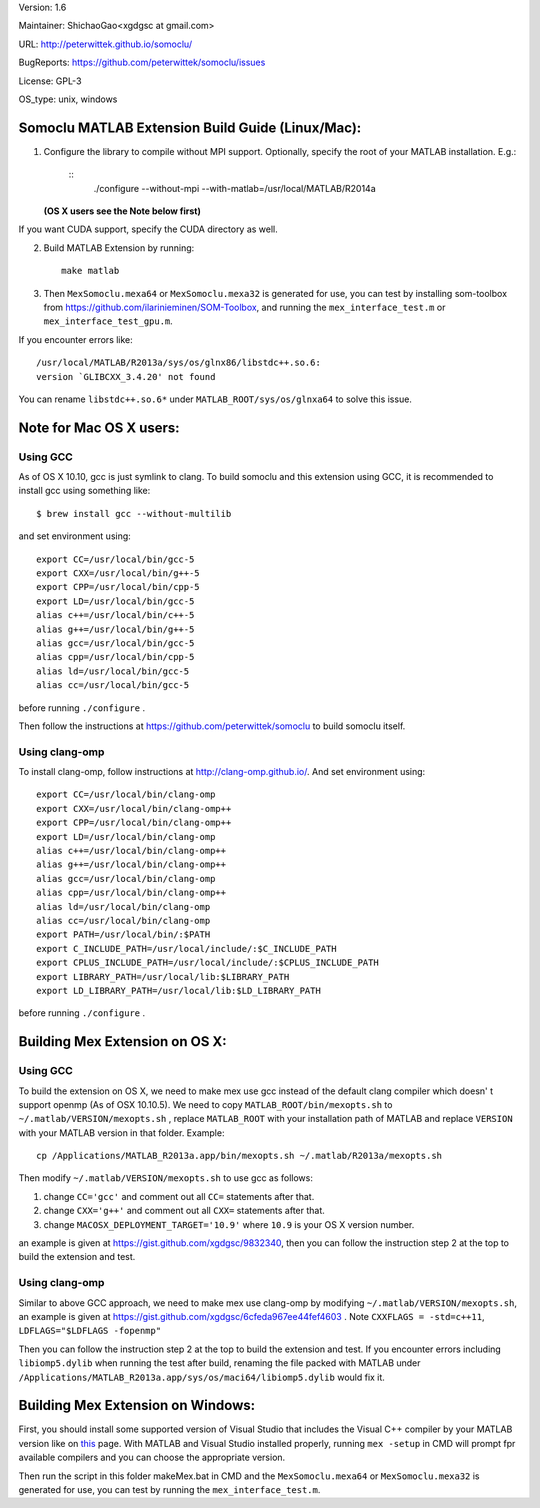 Version: 1.6

Maintainer: ShichaoGao<xgdgsc at gmail.com>

URL: http://peterwittek.github.io/somoclu/

BugReports: https://github.com/peterwittek/somoclu/issues

License: GPL-3

OS_type: unix, windows

Somoclu MATLAB Extension Build Guide (Linux/Mac):
=============================================

1. Configure the library to compile without MPI support. Optionally, specify the root of your MATLAB installation. E.g.:

    ::
        ./configure --without-mpi --with-matlab=/usr/local/MATLAB/R2014a

   **(OS X users see the Note below first)**

If you want CUDA support, specify the CUDA directory as well.

2. Build MATLAB Extension by running:
   ::
      make matlab

3. Then ``MexSomoclu.mexa64`` or ``MexSomoclu.mexa32`` is generated for use, you can test by installing som-toolbox from https://github.com/ilarinieminen/SOM-Toolbox, and running the ``mex_interface_test.m`` or ``mex_interface_test_gpu.m``.

If you encounter errors like:
::
  /usr/local/MATLAB/R2013a/sys/os/glnx86/libstdc++.so.6:
  version `GLIBCXX_3.4.20' not found
  
You can rename ``libstdc++.so.6*`` under ``MATLAB_ROOT/sys/os/glnxa64`` to solve this issue.

Note for Mac OS X users:
================================
Using GCC
---------------
As of OS X 10.10, gcc is just symlink to clang. To build somoclu and this extension using GCC, it is recommended to install gcc using something like:
::
   $ brew install gcc --without-multilib

and set environment using:
::
    export CC=/usr/local/bin/gcc-5
    export CXX=/usr/local/bin/g++-5
    export CPP=/usr/local/bin/cpp-5
    export LD=/usr/local/bin/gcc-5
    alias c++=/usr/local/bin/c++-5
    alias g++=/usr/local/bin/g++-5
    alias gcc=/usr/local/bin/gcc-5
    alias cpp=/usr/local/bin/cpp-5
    alias ld=/usr/local/bin/gcc-5
    alias cc=/usr/local/bin/gcc-5
    
before running ``./configure`` .

Then follow the instructions at https://github.com/peterwittek/somoclu to build somoclu itself.


Using clang-omp
---------------
To install clang-omp, follow instructions at http://clang-omp.github.io/. And set environment using:
::
    export CC=/usr/local/bin/clang-omp
    export CXX=/usr/local/bin/clang-omp++
    export CPP=/usr/local/bin/clang-omp++
    export LD=/usr/local/bin/clang-omp
    alias c++=/usr/local/bin/clang-omp++
    alias g++=/usr/local/bin/clang-omp++
    alias gcc=/usr/local/bin/clang-omp
    alias cpp=/usr/local/bin/clang-omp++
    alias ld=/usr/local/bin/clang-omp
    alias cc=/usr/local/bin/clang-omp
    export PATH=/usr/local/bin/:$PATH
    export C_INCLUDE_PATH=/usr/local/include/:$C_INCLUDE_PATH
    export CPLUS_INCLUDE_PATH=/usr/local/include/:$CPLUS_INCLUDE_PATH
    export LIBRARY_PATH=/usr/local/lib:$LIBRARY_PATH
    export LD_LIBRARY_PATH=/usr/local/lib:$LD_LIBRARY_PATH


before running ``./configure`` .


Building Mex Extension on OS X:
===============================
Using GCC
---------------
To build the extension on OS X, we need to make mex use gcc instead of the default clang compiler which doesn' t support openmp (As of OSX 10.10.5). We need to copy ``MATLAB_ROOT/bin/mexopts.sh`` to ``~/.matlab/VERSION/mexopts.sh`` , replace ``MATLAB_ROOT`` with your installation path of MATLAB and replace ``VERSION`` with your MATLAB version in that folder. Example:
::
   cp /Applications/MATLAB_R2013a.app/bin/mexopts.sh ~/.matlab/R2013a/mexopts.sh

Then modify ``~/.matlab/VERSION/mexopts.sh`` to use gcc as follows:

1. change ``CC='gcc'`` and comment out all ``CC=`` statements after that.
2. change ``CXX='g++'`` and comment out all ``CXX=`` statements after that.
3. change ``MACOSX_DEPLOYMENT_TARGET='10.9'`` where ``10.9`` is your OS X version number.

an example is given at https://gist.github.com/xgdgsc/9832340, then you can follow the instruction step 2 at the top to build the extension and test.
  

Using clang-omp
---------------
Similar to above GCC approach, we need to make mex use clang-omp by modifying ``~/.matlab/VERSION/mexopts.sh``, an example is given at https://gist.github.com/xgdgsc/6cfeda967ee44fef4603 . Note ``CXXFLAGS = -std=c++11``, ``LDFLAGS="$LDFLAGS -fopenmp"``

Then you can follow the instruction step 2 at the top to build the extension and test. If you encounter errors including ``libiomp5.dylib`` when running the test after build, renaming the file packed with MATLAB under ``/Applications/MATLAB_R2013a.app/sys/os/maci64/libiomp5.dylib`` would fix it.

Building Mex Extension on Windows:
===================================

First, you should install some supported version of Visual Studio that includes the Visual C++ compiler by your MATLAB version like on `this <http://www.mathworks.com/support/compilers/R2013a/index.html?sec=win64/>`_ page. With MATLAB and Visual Studio installed properly, running ``mex -setup`` in CMD will prompt fpr available compilers and you can choose the appropriate version.

Then run the script in this folder makeMex.bat in CMD and the ``MexSomoclu.mexa64`` or ``MexSomoclu.mexa32`` is generated for use, you can test by running the ``mex_interface_test.m``.
